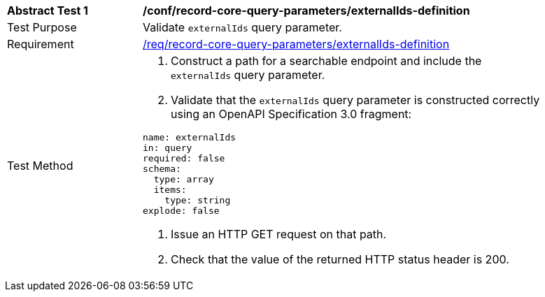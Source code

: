 [[ats_record-core-query-parameters_externalIds-definition]]
[width="90%",cols="2,6a"]
|===
^|*Abstract Test {counter:ats-id}* |*/conf/record-core-query-parameters/externalIds-definition*
^|Test Purpose |Validate `externalIds` query parameter.
^|Requirement |<<req_record-core-query-parameters_externalIds-definition,/req/record-core-query-parameters/externalIds-definition>>
^|Test Method |. Construct a path for a searchable endpoint and include the `externalIds` query parameter.
. Validate that the `externalIds` query parameter is constructed correctly using an OpenAPI Specification 3.0 fragment:

[source,YAML]
----
name: externalIds
in: query
required: false
schema:
  type: array
  items:
    type: string
explode: false
----
. Issue an HTTP GET request on that path.
. Check that the value of the returned HTTP status header is +200+.
|===
